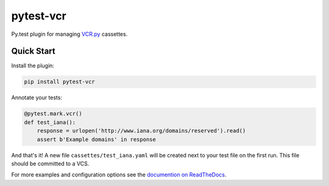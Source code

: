 ##########
pytest-vcr
##########

|Travis| |AppVeyor| |ReadTheDocs|

.. |Travis| image:: https://travis-ci.org/ktosiek/pytest-vcr.svg?branch=master
    :target: https://travis-ci.org/ktosiek/pytest-vcr
    :alt: See Build Status on Travis CI
.. |AppVeyor| image:: https://ci.appveyor.com/api/projects/status/github/ktosiek/pytest-vcr?branch=master
    :target: https://ci.appveyor.com/project/ktosiek/pytest-vcr/branch/master
    :alt: See Build Status on AppVeyor
.. |ReadTheDocs| image:: https://readthedocs.org/projects/pytest-vcr/badge/?version=latest
    :target: http://pytest-vcr.readthedocs.io/en/latest/?badge=latest
    :alt: See the documentation


Py.test plugin for managing `VCR.py <https://vcrpy.readthedocs.io/>`_ cassettes.


Quick Start
===========

Install the plugin:

.. code-block:: sh

    pip install pytest-vcr


Annotate your tests:

.. code-block:: python

    @pytest.mark.vcr()
    def test_iana():
        response = urlopen('http://www.iana.org/domains/reserved').read()
        assert b'Example domains' in response

And that's it!
A new file ``cassettes/test_iana.yaml`` will be created next to your test file on the first run.
This file should be committed to a VCS.

For more examples and configuration options see the `documention on ReadTheDocs <http://pytest-vcr.readthedocs.io/en/latest/>`_.
